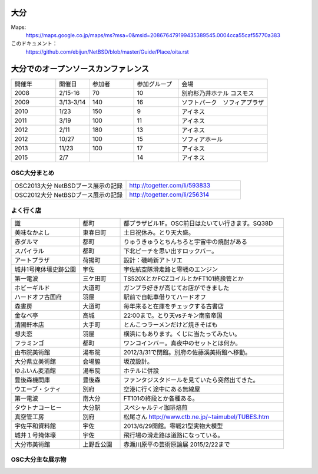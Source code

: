 .. 
 Copyright (c) 2013-5 Jun Ebihara All rights reserved.
 Redistribution and use in source and binary forms, with or without
 modification, are permitted provided that the following conditions
 are met:
 1. Redistributions of source code must retain the above copyright
    notice, this list of conditions and the following disclaimer.
 2. Redistributions in binary form must reproduce the above copyright
    notice, this list of conditions and the following disclaimer in the
    documentation and/or other materials provided with the distribution.
 THIS SOFTWARE IS PROVIDED BY THE AUTHOR ``AS IS'' AND ANY EXPRESS OR
 IMPLIED WARRANTIES, INCLUDING, BUT NOT LIMITED TO, THE IMPLIED WARRANTIES
 OF MERCHANTABILITY AND FITNESS FOR A PARTICULAR PURPOSE ARE DISCLAIMED.
 IN NO EVENT SHALL THE AUTHOR BE LIABLE FOR ANY DIRECT, INDIRECT,
 INCIDENTAL, SPECIAL, EXEMPLARY, OR CONSEQUENTIAL DAMAGES (INCLUDING, BUT
 NOT LIMITED TO, PROCUREMENT OF SUBSTITUTE GOODS OR SERVICES; LOSS OF USE,
 DATA, OR PROFITS; OR BUSINESS INTERRUPTION) HOWEVER CAUSED AND ON ANY
 THEORY OF LIABILITY, WHETHER IN CONTRACT, STRICT LIABILITY, OR TORT
 (INCLUDING NEGLIGENCE OR OTHERWISE) ARISING IN ANY WAY OUT OF THE USE OF
 THIS SOFTWARE, EVEN IF ADVISED OF THE POSSIBILITY OF SUCH DAMAGE.


大分
-------

Maps:
 https://maps.google.co.jp/maps/ms?msa=0&msid=208676479199435389545.0004cca55caf55770a383

このドキュメント：
 https://github.com/ebijun/NetBSD/blob/master/Guide/Place/oita.rst

大分でのオープンソースカンファレンス
---------------------------------------
.. Github/NetBSD/Guide/OSC/OSC100.csv 更新

.. csv-table::
 :widths: 20 15 20 20 40

 開催年,開催日,参加者,参加グループ,会場
 2008,2/15-16,70,10,別府杉乃井ホテル コスモス
 2009,3/13-3/14,140,16,ソフトパーク　ソフィアプラザ
 2010,1/23,150,9,アイネス
 2011,3/19,100,11,アイネス
 2012,2/11,180,13,アイネス
 2012,10/27,100,15,ソフィアホール
 2013,11/23,100,17,アイネス
 2015,2/7,,14,アイネス


 
OSC大分まとめ
~~~~~~~~~~~~~

.. csv-table::
 :widths: 70 70

 OSC2013大分 NetBSDブース展示の記録,http://togetter.com/li/593833
 OSC2012大分 NetBSDブース展示の記録,http://togetter.com/li/256314

 
よく行く店
~~~~~~~~~~~~~~

.. csv-table::
 :widths: 25 15 60

 識,都町,都プラザビル1F。OSC前日はたいてい行きます。SQ38D
 美味なかよし,東春日町,土日祝休み。とり天大盛。
 赤ダルマ,都町,りゅうきゅうとちんちろと宇宙中の焼酎がある
 スパイラル,都町,下北ピーチを思い出すロックバー。
 アートプラザ,荷揚町,設計：磯崎新アトリエ
 城井1号掩体壕史跡公園,宇佐,宇佐航空隊滑走路と零戦のエンジン
 第一電波,三ケ田町,TS520XとかFCZコイルとかFT101終段管とか
 ホビーギルド,大道町,ガンプラ好きが高じてお店ができました
 ハードオフ古国府,羽屋,駅前で自転車借りてハードオフ
 森書房,大道町,毎年来ると在庫をチェックする古書店
 金なべ亭,高城,22:00まで。とり天vsチキン南蛮帝国
 清陽軒本店,大手町,とんこつラーメンだけど焼きそばも
 想夫恋,羽屋,横浜にもあります。くじに当たってみたい。
 フラミンゴ,都町,ワンコインバー。真夜中のセットとは何か。
 由布院美術館,湯布院,2012/3/31で閉館。別府の佐藤溪美術館へ移動。
 大分県立美術館,会場脇,坂茂設計。
 ゆふいん麦酒館,湯布院,ホテルに併設
 豊後森機関庫,豊後森,ファンタジスタドールを見ていたら突然出てきた。
 ウエーブ・シティ,別府,空港に行く途中にある無線屋
 第一電波,南大分,FT101の終段とか各種ある。
 タウトナコーヒー,大分駅,スペシャルティ珈琲焙煎
 真空管工房,別府,松尾さん http://www.ctb.ne.jp/~taimubel/TUBES.htm
 宇佐平和資料館,宇佐,2013/6/29開館。零戦21型実物大模型
 城井１号掩体壕,宇佐,飛行場の滑走路は道路になっている。
 大分市美術館,上野丘公園,赤瀬川原平の芸術原論展 2015/2/22まで
 
OSC大分主な展示物
~~~~~~~~~~~~~~~~~

.. csv-table::
 :widths: 15 15 60

 2008/02/15-16, 参加してません
 2009/03/13-14, 参加してません
 2010/01/23, hpcmips hpcarm hpcsh zaurus
 2011/03/19,WZero3 hpcmips hpcarm hpcsh zaurus
 2012/02/11,WZero3 hpcmips hpcarm hpcsh zaurus XM6i mikutterシール
 2012/10/27,WZero3 hpcmips hpcarm hpcsh zaurus ておくれイメージ
 2013/11/23,RPI Netwalker Zaurus

.. image:: ../Picture/2013/11/23/DSC_2894.jpg
.. image:: ../Picture/2013/11/23/DSC_2895.jpg
.. image:: ../Picture/2013/11/23/DSC_2896.jpg
.. image:: ../Picture/2013/11/23/DSC_2897.jpg
.. image:: ../Picture/2013/11/23/DSC_2898.jpg
.. image:: ../Picture/2013/11/23/DSC_2899.jpg
.. image:: ../Picture/2013/11/23/DSC_2900.jpg
.. image:: ../Picture/2013/11/23/DSC_2901.jpg
.. image:: ../Picture/2013/11/23/DSC_2902.jpg
.. image:: ../Picture/2013/11/23/DSC_2903.jpg
.. image:: ../Picture/2013/11/23/DSC_2904.jpg
.. image:: ../Picture/2013/11/23/DSC_2905.jpg
.. image:: ../Picture/2013/11/23/DSC_2906.jpg
.. image:: ../Picture/2013/11/23/DSC_2907.jpg
.. image:: ../Picture/2013/11/23/DSC_2908.jpg
.. image:: ../Picture/2013/11/23/DSC_2909.jpg
.. image:: ../Picture/2013/11/23/DSC_2910.jpg
.. image:: ../Picture/2013/11/23/DSC_2911.jpg
.. image:: ../Picture/2013/11/23/DSC_2912.jpg
.. image:: ../Picture/2013/11/23/DSC_2913.jpg
.. image:: ../Picture/2013/11/23/DSC_2914.jpg
.. image:: ../Picture/2013/11/23/DSC_2915.jpg
.. image:: ../Picture/2013/11/23/DSC_2916.jpg
.. image:: ../Picture/2013/11/23/DSC_2917.jpg
.. image:: ../Picture/2013/11/23/DSC_2918.jpg
.. image:: ../Picture/2013/11/23/DSC_2919.jpg
.. image:: ../Picture/2013/11/23/dsc03655.jpg
.. image:: ../Picture/2013/11/23/dsc03656.jpg
.. image:: ../Picture/2013/11/23/dsc03657.jpg
.. image:: ../Picture/2013/11/23/dsc03658.jpg
.. image:: ../Picture/2013/11/23/dsc03659.jpg
.. image:: ../Picture/2013/11/23/dsc03660.jpg
.. image:: ../Picture/2013/11/23/dsc03661.jpg
.. image:: ../Picture/2013/11/23/dsc03662.jpg
.. image:: ../Picture/2013/11/23/dsc03663.jpg
.. image:: ../Picture/2013/11/23/dsc03664.jpg
.. image:: ../Picture/2013/11/23/dsc03665.jpg
.. image:: ../Picture/2013/11/23/dsc03666.jpg
.. image:: ../Picture/2013/11/23/dsc03667.jpg
.. image:: ../Picture/2013/11/23/dsc03668.jpg
.. image:: ../Picture/2013/11/23/dsc03669.jpg
.. image:: ../Picture/2013/11/23/dsc03670.jpg
.. image:: ../Picture/2013/11/23/dsc03671.jpg
.. image:: ../Picture/2013/11/23/dsc03672.jpg
.. image:: ../Picture/2013/11/23/dsc03673.jpg
.. image:: ../Picture/2013/11/23/dsc03674.jpg
.. image:: ../Picture/2013/11/23/dsc03675.jpg
.. image:: ../Picture/2013/11/23/dsc03676.jpg
.. image:: ../Picture/2013/11/23/dsc03677.jpg
.. image:: ../Picture/2013/11/23/dsc03678.jpg
.. image:: ../Picture/2013/11/23/dsc03679.jpg
.. image:: ../Picture/2013/11/23/dsc03680.jpg
.. image:: ../Picture/2012/02/10/P1001561.JPG
.. image:: ../Picture/2012/02/10/P1001562.JPG
.. image:: ../Picture/2012/02/10/P1001564.JPG
.. image:: ../Picture/2012/02/10/P1001565.JPG
.. image:: ../Picture/2012/02/10/P1001566.JPG
.. image:: ../Picture/2012/02/10/P1001567.JPG
.. image:: ../Picture/2012/02/10/P1001569.JPG
.. image:: ../Picture/2012/02/10/P1001570.JPG
.. image:: ../Picture/2012/02/10/dsc00092.jpg
.. image:: ../Picture/2012/02/10/dsc00095.jpg
.. image:: ../Picture/2012/02/10/dsc00097.jpg
.. image:: ../Picture/2012/02/10/dsc00105.jpg
.. image:: ../Picture/2012/02/10/dsc00108.jpg
.. image:: ../Picture/2012/02/10/dsc00111.jpg
.. image:: ../Picture/2012/02/10/dsc00125.jpg
.. image:: ../Picture/2012/02/10/dsc00126.jpg
.. image:: ../Picture/2012/02/10/dsc00130.jpg
.. image:: ../Picture/2012/02/10/dsc00131.jpg
.. image:: ../Picture/2012/02/10/dsc00135.jpg
.. image:: ../Picture/2012/02/10/dsc00139.jpg
.. image:: ../Picture/2012/02/10/dsc00144.jpg
.. image:: ../Picture/2012/02/10/dsc00153.jpg
.. image:: ../Picture/2012/02/10/dsc00162.jpg
.. image:: ../Picture/2012/02/10/dsc00165.jpg
.. image:: ../Picture/2012/02/10/dsc00166.jpg
.. image:: ../Picture/2012/02/10/dsc00167.jpg
.. image:: ../Picture/2012/02/10/dsc00169.jpg
.. image:: ../Picture/2012/02/10/dsc00170.jpg
.. image:: ../Picture/2012/02/10/dsc00175.jpg
.. image:: ../Picture/2012/02/10/dsc00177.jpg
.. image:: ../Picture/2012/02/10/dsc00179.jpg
.. image:: ../Picture/2012/02/11/P1001572.JPG
.. image:: ../Picture/2012/02/11/P1001573.JPG
.. image:: ../Picture/2012/02/11/P1001574.JPG
.. image:: ../Picture/2012/02/11/P1001575.JPG
.. image:: ../Picture/2012/02/11/P1001576.JPG
.. image:: ../Picture/2012/02/11/P1001577.JPG
.. image:: ../Picture/2012/02/11/P1001578.JPG
.. image:: ../Picture/2012/02/11/P1001579.JPG
.. image:: ../Picture/2012/02/11/P1001580.JPG
.. image:: ../Picture/2012/02/11/P1001581.JPG
.. image:: ../Picture/2012/02/11/P1001582.JPG
.. image:: ../Picture/2012/02/11/P1001583.JPG
.. image:: ../Picture/2012/02/11/P1001584.JPG
.. image:: ../Picture/2012/02/11/P1001585.JPG
.. image:: ../Picture/2012/02/11/P1001586.JPG
.. image:: ../Picture/2012/02/11/P1001587.JPG
.. image:: ../Picture/2012/02/11/P1001588.JPG
.. image:: ../Picture/2012/02/11/P1001590.JPG
.. image:: ../Picture/2012/02/11/dsc00182.jpg
.. image:: ../Picture/2012/02/11/dsc00184.jpg
.. image:: ../Picture/2012/02/11/dsc00185.jpg
.. image:: ../Picture/2012/02/11/dsc00188.jpg
.. image:: ../Picture/2012/02/11/dsc00189.jpg
.. image:: ../Picture/2012/02/11/dsc00191.jpg
.. image:: ../Picture/2012/02/11/dsc00193.jpg
.. image:: ../Picture/2012/02/11/dsc00194.jpg
.. image:: ../Picture/2012/02/11/dsc00195.jpg
.. image:: ../Picture/2012/02/11/dsc00196.jpg
.. image:: ../Picture/2012/02/11/dsc00197.jpg
.. image:: ../Picture/2012/10/27/DSC_1156.JPG
.. image:: ../Picture/2012/10/27/DSC_1136.JPG
.. image:: ../Picture/2012/10/27/DSC_1137.JPG
.. image:: ../Picture/2012/10/27/DSC_1138.JPG
.. image:: ../Picture/2012/10/27/DSC_1139.JPG
.. image:: ../Picture/2012/10/27/DSC_1140.JPG
.. image:: ../Picture/2012/10/27/DSC_1141.JPG
.. image:: ../Picture/2012/10/27/DSC_1142.JPG
.. image:: ../Picture/2012/10/27/DSC_1143.JPG
.. image:: ../Picture/2012/10/27/DSC_1144.JPG
.. image:: ../Picture/2012/10/27/DSC_1145.JPG
.. image:: ../Picture/2012/10/27/DSC_1146.JPG
.. image:: ../Picture/2012/10/27/DSC_1147.JPG
.. image:: ../Picture/2012/10/27/DSC_1148.JPG
.. image:: ../Picture/2012/10/27/DSC_1149.JPG
.. image:: ../Picture/2012/10/27/DSC_1150.JPG
.. image:: ../Picture/2012/10/27/DSC_1151.JPG
.. image:: ../Picture/2012/10/27/DSC_1152.JPG
.. image:: ../Picture/2012/10/27/DSC_1153.JPG
.. image:: ../Picture/2012/10/27/DSC_1154.JPG
.. image:: ../Picture/2012/10/27/DSC_1155.JPG
.. image:: ../Picture/2012/02/11/dsc00199.jpg
.. image:: ../Picture/2012/10/27/dsc01876.jpg
.. image:: ../Picture/2012/10/27/dsc01877.jpg
.. image:: ../Picture/2011/03/18/P1000317.JPG
.. image:: ../Picture/2011/03/18/P1000319.JPG
.. image:: ../Picture/2011/03/19/P1000321.JPG
